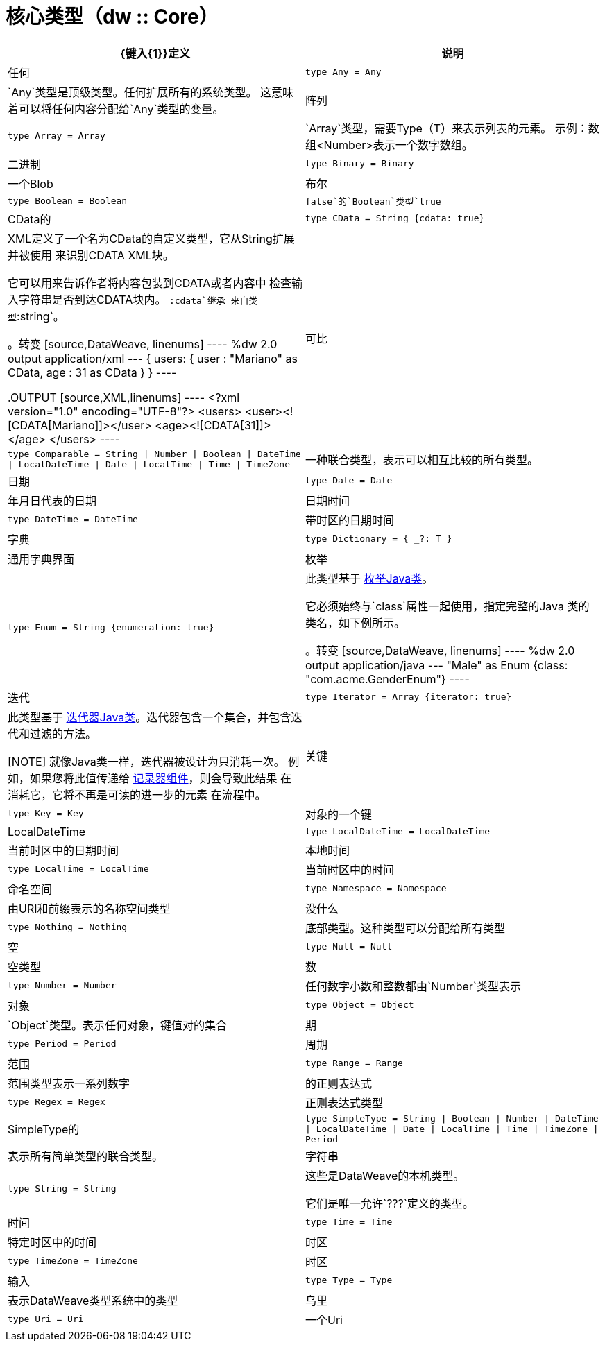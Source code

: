 = 核心类型（dw :: Core）

|===
|  {键入{1}}定义 | 说明

| 任何
|  `type Any = Any`
|  `Any`类型是顶级类型。任何扩展所有的系统类型。
这意味着可以将任何内容分配给`Any`类型的变量。


| 阵列
|  `type Array = Array`
|  `Array`类型，需要Type（T）来表示列表的元素。
示例：数组<Number>表示一个数字数组。


| 二进制
|  `type Binary = Binary`
| 一个Blob


| 布尔
|  `type Boolean = Boolean`
|  `false`的`Boolean`类型`true`


|  CData的
|  `type CData = String {cdata: true}`
|  XML定义了一个名为CData的自定义类型，它从String扩展并被使用
来识别CDATA XML块。

它可以用来告诉作者将内容包装到CDATA或者内容中
检查输入字符串是否到达CDATA块内。 `:cdata`继承
来自类型`:string`。

。转变
[source,DataWeave, linenums]
----
%dw 2.0
output application/xml
---
{
  users:
  {
    user : "Mariano" as CData,
    age : 31 as CData
  }
}
----

.OUTPUT
[source,XML,linenums]
----
<?xml version="1.0" encoding="UTF-8"?>
<users>
  <user><![CDATA[Mariano]]></user>
  <age><![CDATA[31]]></age>
</users>
----


| 可比
|  `type Comparable = String &#124; Number &#124; Boolean &#124; DateTime &#124; LocalDateTime &#124; Date &#124; LocalTime &#124; Time &#124; TimeZone`
| 一种联合类型，表示可以相互比较的所有类型。


| 日期
|  `type Date = Date`
| 年月日代表的日期


| 日期时间
|  `type DateTime = DateTime`
| 带时区的日期时间


| 字典
|  `type Dictionary = { _?: T }`
| 通用字典界面


| 枚举
|  `type Enum = String {enumeration: true}`
| 此类型基于 link:https://docs.oracle.com/javase/7/docs/api/java/lang/Enum.html[枚举Java类]。

它必须始终与`class`属性一起使用，指定完整的Java
类的类名，如下例所示。

。转变
[source,DataWeave, linenums]
----
%dw 2.0
output application/java
---
"Male" as Enum {class: "com.acme.GenderEnum"}
----


| 迭代
|  `type Iterator = Array {iterator: true}`
| 此类型基于 link:https://docs.oracle.com/javase/8/docs/api/java/util/Iterator.html[迭代器Java类]。迭代器包含一个集合，并包含迭代和过滤的方法。

[NOTE]
就像Java类一样，迭代器被设计为只消耗一次。
例如，如果您将此值传递给 link:logger-component-reference[记录器组件]，则会导致此结果
在消耗它，它将不再是可读的进一步的元素
在流程中。


| 关键
|  `type Key = Key`
| 对象的一个​​键


|  LocalDateTime
|  `type LocalDateTime = LocalDateTime`
| 当前时区中的日期时间


| 本地时间
|  `type LocalTime = LocalTime`
| 当前时区中的时间


| 命名空间
|  `type Namespace = Namespace`
| 由URI和前缀表示的名称空间类型


| 没什么
|  `type Nothing = Nothing`
| 底部类型。这种类型可以分配给所有类型


| 空
|  `type Null = Null`
| 空类型


| 数
|  `type Number = Number`
| 任何数字小数和整数都由`Number`类型表示


| 对象
|  `type Object = Object`
|  `Object`类型。表示任何对象，键值对的集合


| 期
|  `type Period = Period`
| 周期


| 范围
|  `type Range = Range`
| 范围类型表示一系列数字


| 的正则表达式
|  `type Regex = Regex`
| 正则表达式类型


|  SimpleType的
|  `type SimpleType = String &#124; Boolean &#124; Number &#124; DateTime &#124; LocalDateTime &#124; Date &#124; LocalTime &#124; Time &#124; TimeZone &#124; Period`
| 表示所有简单类型的联合类型。


| 字符串
|  `type String = String`
| 这些是DataWeave的本机类型。

它们是唯一允许`???`定义的类型。


| 时间
|  `type Time = Time`
| 特定时区中的时间


| 时区
|  `type TimeZone = TimeZone`
| 时区


| 输入
|  `type Type = Type`
| 表示DataWeave类型系统中的类型


| 乌里
|  `type Uri = Uri`
| 一个Uri

|===

